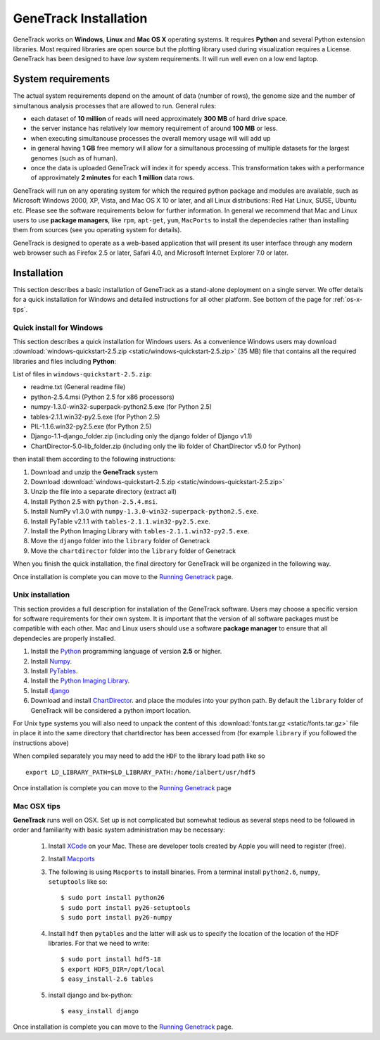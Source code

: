 GeneTrack Installation
======================



GeneTrack works on **Windows**, **Linux** and **Mac OS X** operating systems. It requires 
**Python** and several Python extension libraries. Most required libraries are
open source but the plotting library used during visualization requires a License.
GeneTrack has been designed to have *low* system requirements. It will run well even
on a low end laptop.

.. image:: static/logos.png
    :align: center

System requirements
-------------------

The actual system requirements depend on the amount of data (number of rows), the 
genome size and
the number of simultanous analysis processes that are allowed to run. General rules:


* each dataset of **10 million** of reads will need approximately **300 MB** of hard drive space. 
* the server instance has relatively low memory requirement of around **100 MB** or less.
* when executing simultanouse processes the overall memory usage will will add up
* in general having **1 GB** free memory will allow for a simultanous processing of multiple datasets for 
  the largest genomes (such as of human).
* once the data is uploaded GeneTrack will index it for speedy access. This 
  transformation takes with a performance of approximately **2 minutes** for 
  each **1 million** data rows.

GeneTrack will run on any operating system for which the required python package and modules 
are available, such as Microsoft Windows 2000, XP, Vista, and Mac OS X 10 or later, 
and all Linux distributions: Red Hat Linux, SUSE, Ubuntu etc. 
Please see the software requirements below for further information. In general we recommend
that Mac and Linux users to use **package managers**, like ``rpm``, ``apt-get``, ``yum``, ``MacPorts``
to install the dependecies rather than installing them from sources (see you operating system
for details).

GeneTrack is designed to operate as a web-based application that will present 
its user interface through any modern web browser such as Firefox 2.5 or later, 
Safari 4.0, and Microsoft Internet Explorer 7.0 or later.

Installation
------------

This section describes a basic installation of GeneTrack as a stand-alone deployment 
on a single server. We offer details for a quick installation for Windows and 
detailed instructions for all other platform. See bottom of the page for :ref:`os-x-tips`.

Quick install for Windows
^^^^^^^^^^^^^^^^^^^^^^^^^

This section describes a quick installation for Windows users. 
As a convenience Windows users may download 
:download:`windows-quickstart-2.5.zip <static/windows-quickstart-2.5.zip>` (35 MB) 
file that contains all the required libraries and files including **Python**:

List of files in ``windows-quickstart-2.5.zip``:

- readme.txt 		(General readme file)
- python-2.5.4.msi 	(Python 2.5 for x86 processors)
- numpy-1.3.0-win32-superpack-python2.5.exe 	(for Python 2.5)
- tables-2.1.1.win32-py2.5.exe 			(for Python 2.5)
- PIL-1.1.6.win32-py2.5.exe			(for Python 2.5)
- Django-1.1-django_folder.zip	(including only the django folder of Django v1.1)
- ChartDirector-5.0-lib_folder.zip 	(including only the lib folder of ChartDirector v5.0 for Python)


.. image:: static/quicklist.png
    :align: center

then install them according to the following instructions:

#. Download and unzip the **GeneTrack** system
#. Download :download:`windows-quickstart-2.5.zip <static/windows-quickstart-2.5.zip>`
#. Unzip the file into a separate directory (extract all)
#. Install Python 2.5 with ``python-2.5.4.msi``.
#. Install NumPy v1.3.0 with ``numpy-1.3.0-win32-superpack-python2.5.exe``.
#. Install PyTable v2.1.1 with ``tables-2.1.1.win32-py2.5.exe``.
#. Install the Python Imaging Library with ``tables-2.1.1.win32-py2.5.exe``.
#. Move the ``django`` folder into the ``library`` folder of Genetrack
#. Move the ``chartdirector`` folder into the ``library`` folder of Genetrack

When you finish the quick installation, the final directory for GeneTrack will  
be organized in the following way.

.. image:: static/installdir.png
    :align: center

Once installation is complete you can move to the `Running Genetrack <running.html>`_ page.

Unix installation
^^^^^^^^^^^^^^^^^

This section provides a full description for installation of the GeneTrack software. 
Users may choose a specific version for software requirements for their own system. 
It is important that the version of all software packages must be compatible with each other. 
Mac and Linux users should use a software **package manager** to ensure that
all dependecies are properly installed.  

#. Install the `Python <http://www.python.org/>`_ programming language of version **2.5** or higher.
#. Install `Numpy <http://numpy.scipy.org/>`_. 
#. Install `PyTables <http://www.pytables.org/>`_.
#. Install the `Python Imaging Library <http://www.pythonware.com/products/pil/>`_. 
#. Install `django <http://www.djangoproject.com/>`_ 
#. Download and install `ChartDirector <http://www.advsofteng.com/>`_. and place the modules
   into your python path. By default the ``library`` folder of GeneTrack will be considered a 
   python import location.

For Unix type systems you will also need to unpack the content of
this :download:`fonts.tar.gz <static/fonts.tar.gz>` file in place it into the same
directory that chartdirector has been accessed from (for example ``library`` if 
you followed the instructions above)

When compiled separately you may need to add the ``HDF`` to the library load path like so ::

    export LD_LIBRARY_PATH=$LD_LIBRARY_PATH:/home/ialbert/usr/hdf5


Once installation is complete you can move to the `Running Genetrack <running.html>`_ page

.. _os-x-tips:

Mac OSX tips
^^^^^^^^^^^^

**GeneTrack** runs well on OSX. Set up is not complicated
but somewhat tedious as several steps need to be followed in order and 
familiarity with basic system administration may be necessary:

  1. Install `XCode <http://developer.apple.com/tools/xcode/index.html>`_ on your Mac. 
     These are developer tools created by Apple you will need to register (free).

  2. Install `Macports <http://www.macports.org/>`_
  
  3. The following is using ``Macports`` to install binaries. From
     a terminal install ``python2.6``, ``numpy``, ``setuptools`` like so::
        
        $ sudo port install python26
        $ sudo port install py26-setuptools
        $ sudo port install py26-numpy
           
  4. Install ``hdf`` then ``pytables`` and the latter will ask us to 
     specify the location of the location of the HDF libraries. For that we need to write::
     
        $ sudo port install hdf5-18
        $ export HDF5_DIR=/opt/local
        $ easy_install-2.6 tables
  
  5. install django and bx-python::
  
        $ easy_install django

Once installation is complete you can move to the `Running Genetrack <running.html>`_ page.